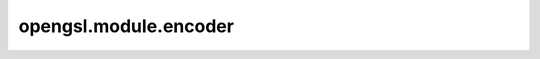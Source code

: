 opengsl.module.encoder
========================

    .. autoclass:: opengsl.module.encoder.AttentiveEncoder
        :members:
        :show-inheritance:

    .. autoclass:: opengsl.module.encoder.MLPEncoder
        :members:
        :show-inheritance:

    .. autoclass:: opengsl.module.encoder.GCNDiagEncoder
        :members:
        :show-inheritance:

    .. autoclass:: opengsl.module.encoder.GCNEncoder
        :members:
        :show-inheritance:

    .. autoclass:: opengsl.module.encoder.APPNPEncoder
        :members:
        :show-inheritance:

    .. autoclass:: opengsl.module.encoder.GINEncoder
        :members:
        :show-inheritance:
